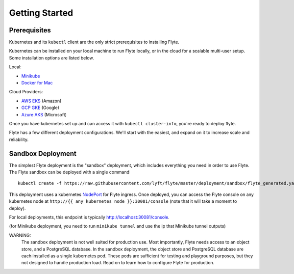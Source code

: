 .. _getting_started:

Getting Started
---------------

Prerequisites
*************

Kubernetes and its ``kubectl`` client are the only strict prerequisites to installing Flyte.

Kubernetes can be installed on your local machine to run Flyte locally, or in the cloud for a scalable multi-user setup. Some installation options are listed below.

Local:

- `Minikube <https://kubernetes.io/docs/tasks/tools/install-minikube/>`_
- `Docker for Mac <https://blog.docker.com/2018/01/docker-mac-kubernetes/>`_

Cloud Providers:

- `AWS EKS <https://aws.amazon.com/eks/>`_ (Amazon)
- `GCP GKE <https://cloud.google.com/kubernetes-engine/>`_ (Google)
- `Azure AKS <https://azure.microsoft.com/en-us/services/kubernetes-service/>`_ (Microsoft)

Once you have kubernetes set up and can access it with ``kubectl cluster-info``, you're ready to deploy flyte.

Flyte has a few different deployment configurations. We'll start with the easiest, and expand on it to increase scale and reliability.


Sandbox Deployment
******************

The simplest Flyte deployment is the "sandbox" deployment, which includes everything you need in order to use Flyte. The Flyte sandbox can be deployed with a single command ::

  kubectl create -f https://raw.githubusercontent.com/lyft/flyte/master/deployment/sandbox/flyte_generated.yaml

This deployment uses a kubernetes `NodePort <https://kubernetes.io/docs/concepts/services-networking/service/#nodeport>`_ for Flyte ingress.
Once deployed, you can access the Flyte console on any kubernetes node at ``http://{{ any kubernetes node }}:30081/console`` (note that it will take a moment to deploy).

For local deployments, this endpoint is typically http://localhost:30081/console.

(for Minikube deployment, you need to run ``minikube tunnel`` and use the ip that Minikube tunnel outputs)

WARNING:
  The sandbox deployment is not well suited for production use.
  Most importantly, Flyte needs access to an object store, and a PostgreSQL database.
  In the sandbox deployment, the object store and PostgreSQL database are each installed as a single kubernetes pod.
  These pods are sufficient for testing and playground purposes, but they not designed to handle production load.
  Read on to learn how to configure Flyte for production.
